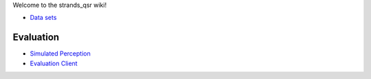 Welcome to the strands\_qsr wiki!

-  `Data
   sets <https://github.com/strands-project/strands_qsr/wiki/Data-sets>`__

Evaluation
^^^^^^^^^^

-  `Simulated
   Perception <https://github.com/strands-project/strands_qsr/wiki/perception>`__
-  `Evaluation
   Client <https://github.com/strands-project/strands_qsr/wiki/Evaluation-Client>`__


